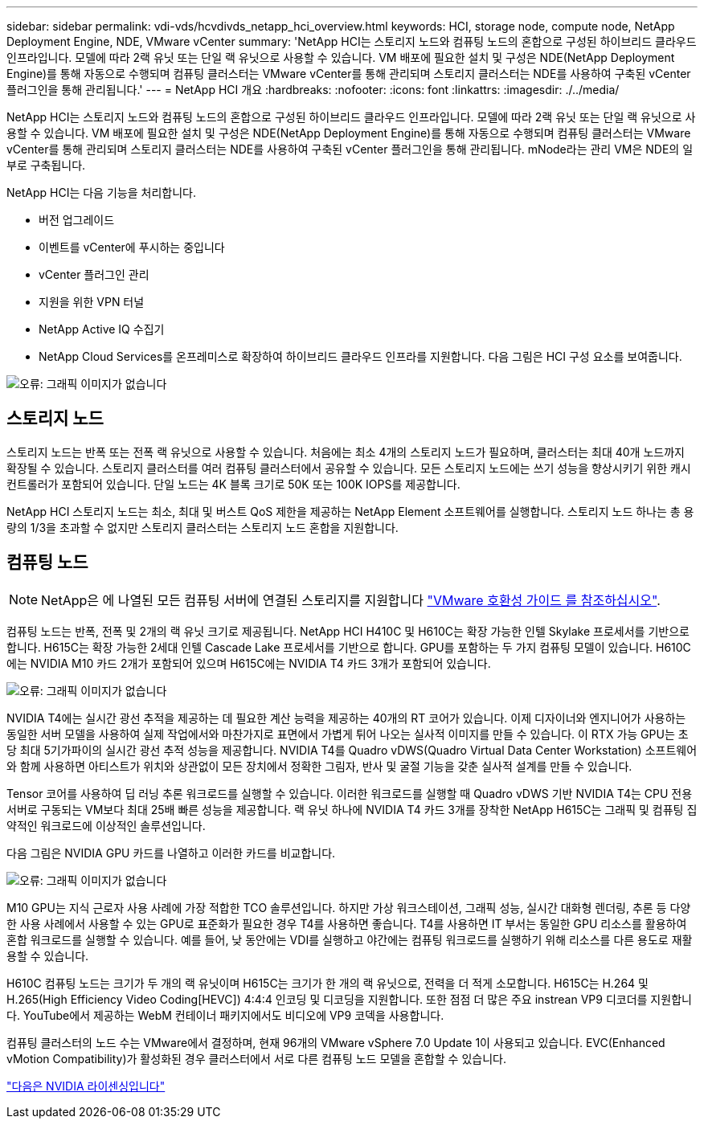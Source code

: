 ---
sidebar: sidebar 
permalink: vdi-vds/hcvdivds_netapp_hci_overview.html 
keywords: HCI, storage node, compute node, NetApp Deployment Engine, NDE, VMware vCenter 
summary: 'NetApp HCI는 스토리지 노드와 컴퓨팅 노드의 혼합으로 구성된 하이브리드 클라우드 인프라입니다. 모델에 따라 2랙 유닛 또는 단일 랙 유닛으로 사용할 수 있습니다. VM 배포에 필요한 설치 및 구성은 NDE(NetApp Deployment Engine)를 통해 자동으로 수행되며 컴퓨팅 클러스터는 VMware vCenter를 통해 관리되며 스토리지 클러스터는 NDE를 사용하여 구축된 vCenter 플러그인을 통해 관리됩니다.' 
---
= NetApp HCI 개요
:hardbreaks:
:nofooter: 
:icons: font
:linkattrs: 
:imagesdir: ./../media/


NetApp HCI는 스토리지 노드와 컴퓨팅 노드의 혼합으로 구성된 하이브리드 클라우드 인프라입니다. 모델에 따라 2랙 유닛 또는 단일 랙 유닛으로 사용할 수 있습니다. VM 배포에 필요한 설치 및 구성은 NDE(NetApp Deployment Engine)를 통해 자동으로 수행되며 컴퓨팅 클러스터는 VMware vCenter를 통해 관리되며 스토리지 클러스터는 NDE를 사용하여 구축된 vCenter 플러그인을 통해 관리됩니다. mNode라는 관리 VM은 NDE의 일부로 구축됩니다.

NetApp HCI는 다음 기능을 처리합니다.

* 버전 업그레이드
* 이벤트를 vCenter에 푸시하는 중입니다
* vCenter 플러그인 관리
* 지원을 위한 VPN 터널
* NetApp Active IQ 수집기
* NetApp Cloud Services를 온프레미스로 확장하여 하이브리드 클라우드 인프라를 지원합니다. 다음 그림은 HCI 구성 요소를 보여줍니다.


image:hcvdivds_image5.png["오류: 그래픽 이미지가 없습니다"]



== 스토리지 노드

스토리지 노드는 반폭 또는 전폭 랙 유닛으로 사용할 수 있습니다. 처음에는 최소 4개의 스토리지 노드가 필요하며, 클러스터는 최대 40개 노드까지 확장될 수 있습니다. 스토리지 클러스터를 여러 컴퓨팅 클러스터에서 공유할 수 있습니다. 모든 스토리지 노드에는 쓰기 성능을 향상시키기 위한 캐시 컨트롤러가 포함되어 있습니다. 단일 노드는 4K 블록 크기로 50K 또는 100K IOPS를 제공합니다.

NetApp HCI 스토리지 노드는 최소, 최대 및 버스트 QoS 제한을 제공하는 NetApp Element 소프트웨어를 실행합니다. 스토리지 노드 하나는 총 용량의 1/3을 초과할 수 없지만 스토리지 클러스터는 스토리지 노드 혼합을 지원합니다.



== 컴퓨팅 노드


NOTE: NetApp은 에 나열된 모든 컴퓨팅 서버에 연결된 스토리지를 지원합니다 https://www.vmware.com/resources/compatibility/search.php?deviceCategory=server["VMware 호환성 가이드 를 참조하십시오"].

컴퓨팅 노드는 반폭, 전폭 및 2개의 랙 유닛 크기로 제공됩니다. NetApp HCI H410C 및 H610C는 확장 가능한 인텔 Skylake 프로세서를 기반으로 합니다. H615C는 확장 가능한 2세대 인텔 Cascade Lake 프로세서를 기반으로 합니다. GPU를 포함하는 두 가지 컴퓨팅 모델이 있습니다. H610C에는 NVIDIA M10 카드 2개가 포함되어 있으며 H615C에는 NVIDIA T4 카드 3개가 포함되어 있습니다.

image:hcvdivds_image6.png["오류: 그래픽 이미지가 없습니다"]

NVIDIA T4에는 실시간 광선 추적을 제공하는 데 필요한 계산 능력을 제공하는 40개의 RT 코어가 있습니다. 이제 디자이너와 엔지니어가 사용하는 동일한 서버 모델을 사용하여 실제 작업에서와 마찬가지로 표면에서 가볍게 튀어 나오는 실사적 이미지를 만들 수 있습니다. 이 RTX 가능 GPU는 초당 최대 5기가파이의 실시간 광선 추적 성능을 제공합니다. NVIDIA T4를 Quadro vDWS(Quadro Virtual Data Center Workstation) 소프트웨어와 함께 사용하면 아티스트가 위치와 상관없이 모든 장치에서 정확한 그림자, 반사 및 굴절 기능을 갖춘 실사적 설계를 만들 수 있습니다.

Tensor 코어를 사용하여 딥 러닝 추론 워크로드를 실행할 수 있습니다. 이러한 워크로드를 실행할 때 Quadro vDWS 기반 NVIDIA T4는 CPU 전용 서버로 구동되는 VM보다 최대 25배 빠른 성능을 제공합니다. 랙 유닛 하나에 NVIDIA T4 카드 3개를 장착한 NetApp H615C는 그래픽 및 컴퓨팅 집약적인 워크로드에 이상적인 솔루션입니다.

다음 그림은 NVIDIA GPU 카드를 나열하고 이러한 카드를 비교합니다.

image:hcvdivds_image7.png["오류: 그래픽 이미지가 없습니다"]

M10 GPU는 지식 근로자 사용 사례에 가장 적합한 TCO 솔루션입니다. 하지만 가상 워크스테이션, 그래픽 성능, 실시간 대화형 렌더링, 추론 등 다양한 사용 사례에서 사용할 수 있는 GPU로 표준화가 필요한 경우 T4를 사용하면 좋습니다. T4를 사용하면 IT 부서는 동일한 GPU 리소스를 활용하여 혼합 워크로드를 실행할 수 있습니다. 예를 들어, 낮 동안에는 VDI를 실행하고 야간에는 컴퓨팅 워크로드를 실행하기 위해 리소스를 다른 용도로 재활용할 수 있습니다.

H610C 컴퓨팅 노드는 크기가 두 개의 랙 유닛이며 H615C는 크기가 한 개의 랙 유닛으로, 전력을 더 적게 소모합니다. H615C는 H.264 및 H.265(High Efficiency Video Coding[HEVC]) 4:4:4 인코딩 및 디코딩을 지원합니다. 또한 점점 더 많은 주요 instrean VP9 디코더를 지원합니다. YouTube에서 제공하는 WebM 컨테이너 패키지에서도 비디오에 VP9 코덱을 사용합니다.

컴퓨팅 클러스터의 노드 수는 VMware에서 결정하며, 현재 96개의 VMware vSphere 7.0 Update 1이 사용되고 있습니다. EVC(Enhanced vMotion Compatibility)가 활성화된 경우 클러스터에서 서로 다른 컴퓨팅 노드 모델을 혼합할 수 있습니다.

link:hcvdivds_nvidia_licensing.html["다음은 NVIDIA 라이센싱입니다"]
